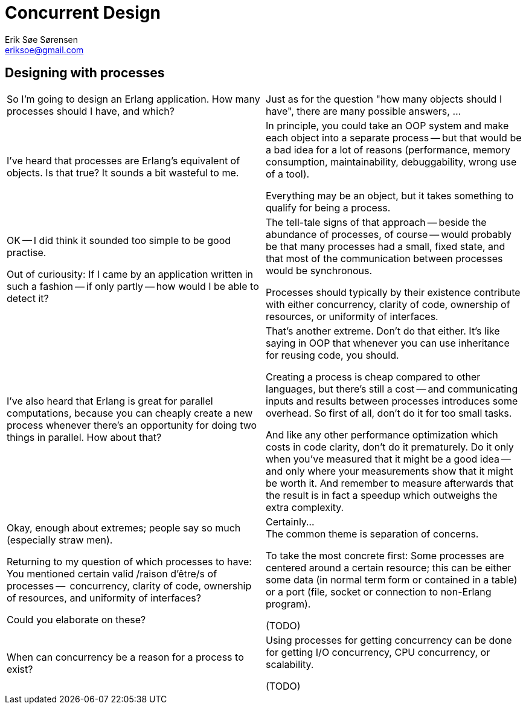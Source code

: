 Concurrent Design
=================
Erik Søe Sørensen <eriksoe@gmail.com>

== Designing with processes ==
[cols="2", width="100%"]
|==================
| So I'm going to design an Erlang application.
 How many processes should I have, and which?
| Just as for the question "how many objects should I have", there are
  many possible answers, ...

| I've heard that processes are Erlang's equivalent of objects.
  Is that true?  It sounds a bit wasteful to me.
| In principle, you could take an OOP system and make each object into
  a separate process -- but that would be a bad idea for a lot of
  reasons (performance, memory consumption, maintainability,
  debuggability, wrong use of a tool).

  Everything may be an object, but it takes something to qualify for
  being a process.

//  (That being said, Erlang processes appears to match quite nicely with Alan
//  Kay's original idea of OOP.)
//  TODO: Fact-check this ^^

| OK -- I did think it sounded too simple to be good practise.

  Out of curiousity: If I came by an application written in such a
  fashion -- if only partly -- how would I be able to detect it?
| The tell-tale signs of that approach -- beside the abundance of
  processes, of course -- would probably be that many processes had a
  small, fixed state, and that most of the communication between
  processes would be synchronous.

//  Processes which neither allow the system do more things
//  simultaneously (work at independent rates) nor serve to separate
//  responsibilities (be changed independently, or have different
//  lifetimes) typically do not add much.

  Processes should typically by their existence contribute with either
  concurrency, clarity of code, ownership of resources, or uniformity
  of interfaces.

| I've also heard that Erlang is great for parallel computations,
  because you can cheaply create a new process whenever there's an
  opportunity for doing two things in parallel. How about that?

| That's another extreme.  Don't do that either.
  It's like saying in OOP that whenever you can use inheritance for
  reusing code, you should.

  Creating a process is cheap compared to other languages, but there's
  still a cost -- and communicating inputs and results between
  processes introduces some overhead. So first of all, don't do it for
  too small tasks.

  And like any other performance optimization which costs in code clarity,
  don't do it prematurely. Do it only when you've measured that it
  might be a good idea -- and only where your measurements show
  that it might be worth it. And remember to measure afterwards that
  the result is in fact a speedup which outweighs the extra
  complexity.

| Okay, enough about extremes; people say so much (especially straw men).

  Returning to my question of which processes to have: +
  You mentioned certain valid /raison d'être/s of processes --
  concurrency, clarity of code, ownership of resources, and uniformity
  of interfaces?

  Could you elaborate on these?
| Certainly... +
  The common theme is separation of concerns.
// and matching data and process life spans?

  To take the most concrete first: Some processes are centered around a
  certain resource; this can be either some data (in normal term form
  or contained in a table) or a port (file, socket or connection to
  non-Erlang program).
// ownership vs. controlling access

(TODO)

| When can concurrency be a reason for a process to exist?
| Using processes for getting concurrency can be done for
  getting I/O concurrency, CPU concurrency, or scalability.

// For I/O concurrency: often comes naturally, with ownership of e.g. sockets.
// For CPU concurrency: is often a conscious choice. Make sure it's well-founded, especially if it adds complexity.
//  (i.e., parallel computation)
// For scalability: also a conscious choice. A responsibility is split among several processes; it can be by sharding of some data space (e.g. a table) or more symmetric (e.g., several acceptors on one socket).

(TODO)
// clarity of code is probably the most important, but it is often
// combined with one of the other reasons.
// The overarching, unifying reason is actually "separation of concerns".

|==================


//////////
"How Many Processes Should I Have?"
Many answers (as for "how many objects should I have"):
- One per concurrent activity.
- One per story (e.g., session)
- One per resource: file (or group of strongly related files); socket;
  table/data; conceptual stateful object
- One per (major) object with lifespan
Primary answer:
- The passive ones: One per resource.
- The active ones: One per natural concurrent activity.

Kinds of processes:
- Resource holders - file; socket; table/data; session state
  - These are the primary ones.
- Adapters/proxies (modifies *what is sent*)
- Distributors/repeaters/publishers (modifies *to whom* it is sent)
- Process -- i.e. task with independent lifespan
  - These are the other primary ones.
- Decision taker?
- Supervisors
Like in OOP: there are many kinds of objects.

Some questions:
- What state will you need to keep around -- and for how long?
  Is its lifetime bound to that of some task?
- How busy would each candidate process likely be?
  Which collaborators would it have?
  Which resources would it own?
- Are there singletons?
  Are the singletons necessary?
  Are the singletons too busy -- and could the workload be split up?
  (measure!)

Why parallel map isn't usually done:
- Erlang is not for doing something fast, it's for doing the right
  thing (making the right decisions) fast enough.
- There is a limit (to number of processes), after all.

Just as in OOP, it may turn out that it is best to split or merge processes
compared with the original design.
- Split if one process talks to too many (i.e., has to handle input from too many different sources), or does too many unrelated things
- Merge if two processes turn out to have to act in lockstep anyway -- and work too hard to keep in sync


Reasons for refactoring, introducing extra objects, reassigning
responsibilities, etc.:
- OOP: to improve flexibility (extensibility), to simplify
- Erlang: Same, plus to improve scalability or consistency; to
  simplify or robustify process interactions (often, error handling)

//////////
